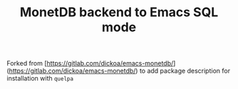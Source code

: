 #+TITLE: MonetDB backend to Emacs SQL mode

Forked from [https://gitlab.com/dickoa/emacs-monetdb/](https://gitlab.com/dickoa/emacs-monetdb/) to add package description for installation with =quelpa=
